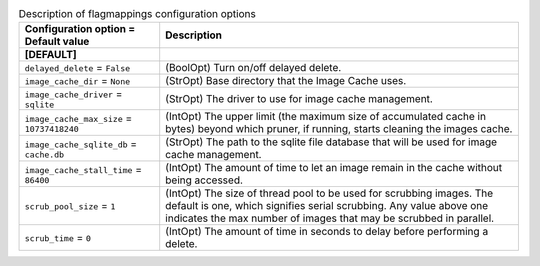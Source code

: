 ..
    Warning: Do not edit this file. It is automatically generated from the
    software project's code and your changes will be overwritten.

    The tool to generate this file lives in openstack-doc-tools repository.

    Please make any changes needed in the code, then run the
    autogenerate-config-doc tool from the openstack-doc-tools repository, or
    ask for help on the documentation mailing list, IRC channel or meeting.

.. _glance-imagecache:

.. list-table:: Description of flagmappings configuration options
   :header-rows: 1
   :class: config-ref-table

   * - Configuration option = Default value
     - Description
   * - **[DEFAULT]**
     -
   * - ``delayed_delete`` = ``False``
     - (BoolOpt) Turn on/off delayed delete.
   * - ``image_cache_dir`` = ``None``
     - (StrOpt) Base directory that the Image Cache uses.
   * - ``image_cache_driver`` = ``sqlite``
     - (StrOpt) The driver to use for image cache management.
   * - ``image_cache_max_size`` = ``10737418240``
     - (IntOpt) The upper limit (the maximum size of accumulated cache in bytes) beyond which pruner, if running, starts cleaning the images cache.
   * - ``image_cache_sqlite_db`` = ``cache.db``
     - (StrOpt) The path to the sqlite file database that will be used for image cache management.
   * - ``image_cache_stall_time`` = ``86400``
     - (IntOpt) The amount of time to let an image remain in the cache without being accessed.
   * - ``scrub_pool_size`` = ``1``
     - (IntOpt) The size of thread pool to be used for scrubbing images. The default is one, which signifies serial scrubbing. Any value above one indicates the max number of images that may be scrubbed in parallel.
   * - ``scrub_time`` = ``0``
     - (IntOpt) The amount of time in seconds to delay before performing a delete.
